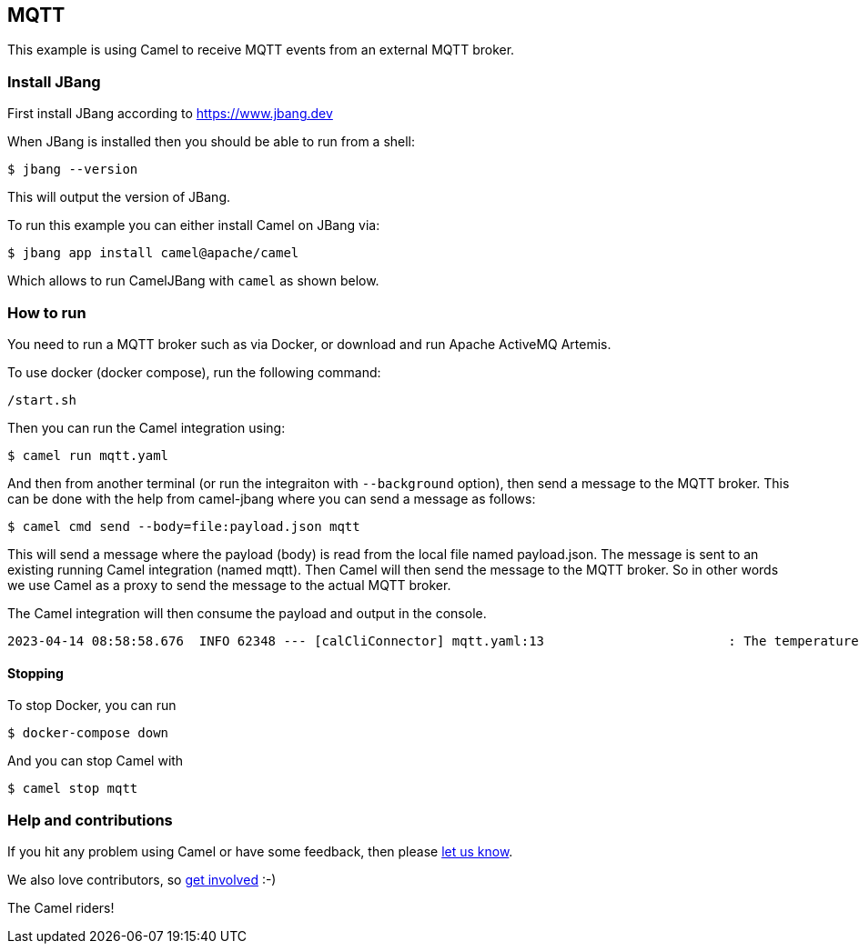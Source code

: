 == MQTT

This example is using Camel to receive MQTT events from an external MQTT broker.

=== Install JBang

First install JBang according to https://www.jbang.dev

When JBang is installed then you should be able to run from a shell:

[source,sh]
----
$ jbang --version
----

This will output the version of JBang.

To run this example you can either install Camel on JBang via:

[source,sh]
----
$ jbang app install camel@apache/camel
----

Which allows to run CamelJBang with `camel` as shown below.

=== How to run

You need to run a MQTT broker such as via Docker, or download and run Apache ActiveMQ Artemis.

To use docker (docker compose), run the following command:

[source,sh]
----
/start.sh
----

Then you can run the Camel integration using:

[source,sh]
----
$ camel run mqtt.yaml
----

And then from another terminal (or run the integraiton with `--background` option),
then send a message to the MQTT broker. This can be done with the help from camel-jbang
where you can send a message as follows:

[source,sh]
----
$ camel cmd send --body=file:payload.json mqtt
----

This will send a message where the payload (body) is read from the local file named payload.json.
The message is sent to an existing running Camel integration (named mqtt). Then Camel will
then send the message to the MQTT broker. So in other words we use Camel as a proxy to send the
message to the actual MQTT broker.

The Camel integration will then consume the payload and output in the console.

[source,text]
----
2023-04-14 08:58:58.676  INFO 62348 --- [calCliConnector] mqtt.yaml:13                        : The temperature is 21
----

==== Stopping

To stop Docker, you can run

[source,sh]
----
$ docker-compose down
----

And you can stop Camel with

[source,sh]
----
$ camel stop mqtt
----


=== Help and contributions

If you hit any problem using Camel or have some feedback, then please
https://camel.apache.org/community/support/[let us know].

We also love contributors, so
https://camel.apache.org/community/contributing/[get involved] :-)

The Camel riders!
